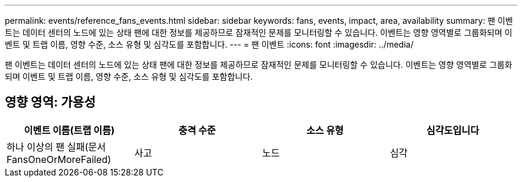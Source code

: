 ---
permalink: events/reference_fans_events.html 
sidebar: sidebar 
keywords: fans, events, impact, area, availability 
summary: 팬 이벤트는 데이터 센터의 노드에 있는 상태 팬에 대한 정보를 제공하므로 잠재적인 문제를 모니터링할 수 있습니다. 이벤트는 영향 영역별로 그룹화되며 이벤트 및 트랩 이름, 영향 수준, 소스 유형 및 심각도를 포함합니다. 
---
= 팬 이벤트
:icons: font
:imagesdir: ../media/


[role="lead"]
팬 이벤트는 데이터 센터의 노드에 있는 상태 팬에 대한 정보를 제공하므로 잠재적인 문제를 모니터링할 수 있습니다. 이벤트는 영향 영역별로 그룹화되며 이벤트 및 트랩 이름, 영향 수준, 소스 유형 및 심각도를 포함합니다.



== 영향 영역: 가용성

|===
| 이벤트 이름(트랩 이름) | 충격 수준 | 소스 유형 | 심각도입니다 


 a| 
하나 이상의 팬 실패(문서 FansOneOrMoreFailed)
 a| 
사고
 a| 
노드
 a| 
심각

|===
